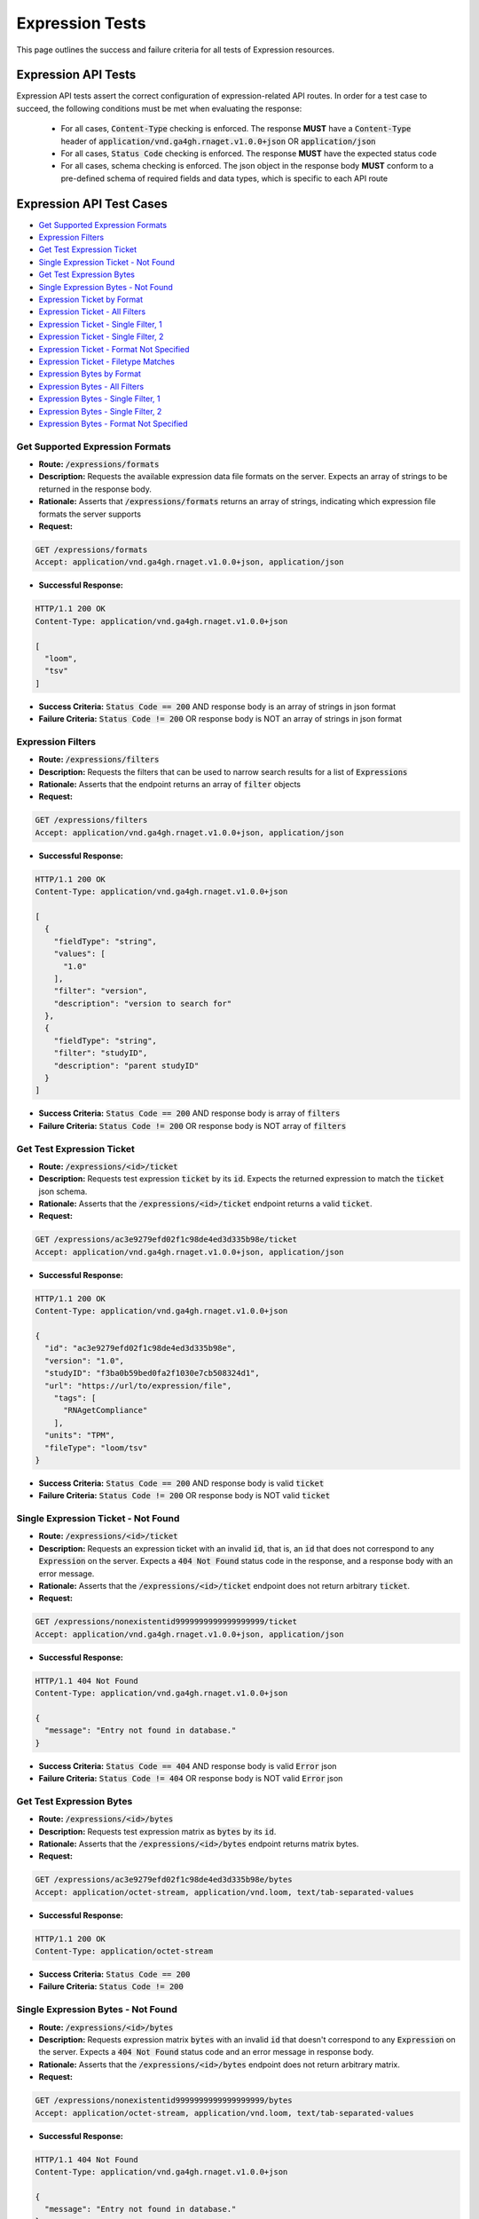 Expression Tests
===================

This page outlines the success and failure criteria for all tests of Expression resources.

Expression API Tests
---------------------

Expression API tests assert the correct configuration of expression-related API 
routes. In order for a test case to succeed, the following conditions must be
met when evaluating the response:
    
    * For all cases, :code:`Content-Type` checking is enforced. The response **MUST** have a :code:`Content-Type` header of :code:`application/vnd.ga4gh.rnaget.v1.0.0+json` OR :code:`application/json`
    * For all cases, :code:`Status Code` checking is enforced. The response **MUST** have the expected status code
    * For all cases, schema checking is enforced. The json object in the response body **MUST** conform to a pre-defined schema of required fields and data types, which is specific to each API route

Expression API Test Cases
--------------------------

* `Get Supported Expression Formats`_
* `Expression Filters`_
* `Get Test Expression Ticket`_
* `Single Expression Ticket - Not Found`_
* `Get Test Expression Bytes`_
* `Single Expression Bytes - Not Found`_
* `Expression Ticket by Format`_
* `Expression Ticket - All Filters`_
* `Expression Ticket - Single Filter, 1`_
* `Expression Ticket - Single Filter, 2`_
* `Expression Ticket - Format Not Specified`_
* `Expression Ticket - Filetype Matches`_
* `Expression Bytes by Format`_
* `Expression Bytes - All Filters`_
* `Expression Bytes - Single Filter, 1`_
* `Expression Bytes - Single Filter, 2`_
* `Expression Bytes - Format Not Specified`_

Get Supported Expression Formats
#################################
* **Route:** :code:`/expressions/formats`
* **Description:** Requests the available expression data file formats on the server. Expects an array of strings to be returned in the response body.
* **Rationale:** Asserts that :code:`/expressions/formats` returns an array of strings, indicating which expression file formats the server supports

* **Request:**

.. code-block:: python

   GET /expressions/formats
   Accept: application/vnd.ga4gh.rnaget.v1.0.0+json, application/json

* **Successful Response:**

.. code-block:: python

   HTTP/1.1 200 OK
   Content-Type: application/vnd.ga4gh.rnaget.v1.0.0+json

   [
     "loom",
     "tsv"
   ]

* **Success Criteria:** :code:`Status Code == 200` AND response body is an array of strings in json format
* **Failure Criteria:** :code:`Status Code != 200` OR response body is NOT an array of strings in json format

Expression Filters
###########################
* **Route:** :code:`/expressions/filters`
* **Description:** Requests the filters that can be used to narrow search results for a list of :code:`Expressions`
* **Rationale:** Asserts that the endpoint returns an array of :code:`filter` objects

* **Request:**

.. code-block:: python

   GET /expressions/filters
   Accept: application/vnd.ga4gh.rnaget.v1.0.0+json, application/json

* **Successful Response:**

.. code-block:: python

   HTTP/1.1 200 OK
   Content-Type: application/vnd.ga4gh.rnaget.v1.0.0+json

   [
     {
       "fieldType": "string",
       "values": [
         "1.0"
       ],
       "filter": "version",
       "description": "version to search for"
     },
     {
       "fieldType": "string",
       "filter": "studyID",
       "description": "parent studyID"
     }
   ]

* **Success Criteria:** :code:`Status Code == 200` AND response body is array of :code:`filters`
* **Failure Criteria:** :code:`Status Code != 200` OR response body is NOT array of :code:`filters`

Get Test Expression Ticket
############################
* **Route:** :code:`/expressions/<id>/ticket`
* **Description:** Requests test expression :code:`ticket` by its :code:`id`. Expects the returned expression to match the :code:`ticket` json schema.
* **Rationale:** Asserts that the :code:`/expressions/<id>/ticket` endpoint returns a valid :code:`ticket`.

* **Request:**

.. code-block:: python

   GET /expressions/ac3e9279efd02f1c98de4ed3d335b98e/ticket
   Accept: application/vnd.ga4gh.rnaget.v1.0.0+json, application/json

* **Successful Response:**

.. code-block:: python

   HTTP/1.1 200 OK
   Content-Type: application/vnd.ga4gh.rnaget.v1.0.0+json

   {
     "id": "ac3e9279efd02f1c98de4ed3d335b98e",
     "version": "1.0",
     "studyID": "f3ba0b59bed0fa2f1030e7cb508324d1",
     "url": "https://url/to/expression/file",
       "tags": [
         "RNAgetCompliance"
       ],
     "units": "TPM",
     "fileType": "loom/tsv"
   }

* **Success Criteria:** :code:`Status Code == 200` AND response body is valid :code:`ticket`
* **Failure Criteria:** :code:`Status Code != 200` OR response body is NOT valid :code:`ticket`

Single Expression Ticket - Not Found
######################################
* **Route:** :code:`/expressions/<id>/ticket`
* **Description:** Requests an expression ticket with an invalid :code:`id`, that is, an :code:`id` that does not correspond to any :code:`Expression` on the server. Expects a :code:`404 Not Found` status code in the response, and a response body with an error message.
* **Rationale:** Asserts that the :code:`/expressions/<id>/ticket` endpoint does not return arbitrary :code:`ticket`.

* **Request:**

.. code-block:: python

   GET /expressions/nonexistentid9999999999999999999/ticket
   Accept: application/vnd.ga4gh.rnaget.v1.0.0+json, application/json

* **Successful Response:**

.. code-block:: python

   HTTP/1.1 404 Not Found
   Content-Type: application/vnd.ga4gh.rnaget.v1.0.0+json

   {
     "message": "Entry not found in database."
   }

* **Success Criteria:** :code:`Status Code == 404` AND response body is valid :code:`Error` json
* **Failure Criteria:** :code:`Status Code != 404` OR response body is NOT valid :code:`Error` json

Get Test Expression Bytes
##########################
* **Route:** :code:`/expressions/<id>/bytes`
* **Description:** Requests test expression matrix as :code:`bytes` by its :code:`id`.
* **Rationale:** Asserts that the :code:`/expressions/<id>/bytes` endpoint returns matrix bytes.

* **Request:**

.. code-block:: python

   GET /expressions/ac3e9279efd02f1c98de4ed3d335b98e/bytes
   Accept: application/octet-stream, application/vnd.loom, text/tab-separated-values

* **Successful Response:**

.. code-block:: python

   HTTP/1.1 200 OK
   Content-Type: application/octet-stream

* **Success Criteria:** :code:`Status Code == 200`
* **Failure Criteria:** :code:`Status Code != 200`

Single Expression Bytes - Not Found
####################################
* **Route:** :code:`/expressions/<id>/bytes`
* **Description:** Requests expression matrix :code:`bytes` with an invalid :code:`id` that doesn't correspond to any :code:`Expression` on the server. Expects a :code:`404 Not Found` status code and an error message in response body.
* **Rationale:** Asserts that the :code:`/expressions/<id>/bytes` endpoint does not return arbitrary matrix.

* **Request:**

.. code-block:: python

   GET /expressions/nonexistentid9999999999999999999/bytes
   Accept: application/octet-stream, application/vnd.loom, text/tab-separated-values

* **Successful Response:**

.. code-block:: python

   HTTP/1.1 404 Not Found
   Content-Type: application/vnd.ga4gh.rnaget.v1.0.0+json

   {
     "message": "Entry not found in database."
   }

* **Success Criteria:** :code:`Status Code == 404` AND response body is valid :code:`Error` json
* **Failure Criteria:** :code:`Status Code != 404` OR response body is NOT valid :code:`Error` json

Expression Ticket by Format
################################
* **Route:** :code:`/expressions/ticket`
* **Description:** Requests joined matrix, specifying only the required 'format' parameter. Expects :code:`ticket` response.
* **Rationale:** Asserts that the :code:`/expressions/ticket` returns a valid :code:`ticket`.

* **Request:**

.. code-block:: python

   GET /expressions/ticket?format=loom
   Accept: application/vnd.ga4gh.rnaget.v1.0.0+json, application/json

* **Successful Response:**

.. code-block:: python

   HTTP/1.1 200 OK
   Content-Type: application/vnd.ga4gh.rnaget.v1.0.0+json

    {
      "tags": [],
      "studyID": "6cccbbd76b9c4837bd7342dd616d0fec",
      "url": "/path/to/E-MTAB-5423-query-results.tpms.loom",
      "units": "TPM",
      "version": "1.0",
      "fileType": "loom"
    }

* **Success Criteria:** :code:`Status Code == 200` AND response body is :code:`ticket`
* **Failure Criteria:** :code:`Status Code != 200` OR response body is NOT :code:`ticket`

Expression Ticket - All Filters
####################################
* **Route:** :code:`/expressions/ticket`
* **Description:** Requests joined matrix, using all filtering parameters associated with test expression. Expects :code:`ticket`.
* **Rationale:** Asserts that :code:`/expressions/ticket` returns :code:`ticket` when specifying filters.

* **Request:**

.. code-block:: python

   GET /expressions/ticket?format=loom&version=1.0&studyID=f3ba0b59bed0fa2f1030e7cb508324d1
   Accept: application/vnd.ga4gh.rnaget.v1.0.0+json, application/json

* **Successful Response:**

.. code-block:: python

   HTTP/1.1 200 OK
   Content-Type: application/vnd.ga4gh.rnaget.v1.0.0+json

    {
      "url": "https://path/to/expression.loom",
      "units": "TPM",
      "fileType": "loom"
    }

* **Success Criteria:** :code:`Status Code == 200` AND response body is :code:`ticket`
* **Failure Criteria:** :code:`Status Code != 200` OR response body is NOT :code:`ticket`

Expression Ticket - Single Filter, 1
#########################################
* **Route:** :code:`/expressions/ticket`
* **Description:** Requests joined matrix using only 1 filtering parameter associated with test expression (in addition to format). Expects :code:`ticket`.
* **Rationale:** Asserts filtering parameters can be used independently of one another, and that each filter yields a valid :code:`ticket`.

* **Requests:**

.. code-block:: python

   GET /expressions/ticket?format=loom&version=1.0
   Accept: application/vnd.ga4gh.rnaget.v1.0.0+json, application/json

* **Successful Response:**

.. code-block:: python

   HTTP/1.1 200 OK
   Content-Type: application/vnd.ga4gh.rnaget.v1.0.0+json

    {
      "url": "https://path/to/expression.loom",
      "units": "TPM",
      "version": "1.0",
      "fileType": "loom"
    }

* **Success Criteria:** :code:`Status Code == 200` AND response body is :code:`ticket`
* **Failure Criteria:** :code:`Status Code != 200` OR response body is NOT :code:`ticket`

Expression Ticket - Single Filter, 2
#########################################
* **Route:** :code:`/expressions/ticket`
* **Description:** Requests joined matrix using only 1 filtering parameter (a different filter than above) associated with test expression (in addition to format). Expects :code:`ticket`.
* **Rationale:** Asserts filtering parameters can be used independently of one another, and that each filter yields a valid :code:`ticket`.

* **Requests:**

.. code-block:: python

   GET /expressions/ticket?format=loom&studyID=f3ba0b59bed0fa2f1030e7cb508324d1
   Accept: application/vnd.ga4gh.rnaget.v1.0.0+json, application/json

* **Successful Response:**

.. code-block:: python

   HTTP/1.1 200 OK
   Content-Type: application/vnd.ga4gh.rnaget.v1.0.0+json

    {
      "studyID": "f3ba0b59bed0fa2f1030e7cb508324d1",
      "url": "/path/to/expression.loom",
      "units": "TPM",
      "fileType": "loom"
    }

* **Success Criteria:** :code:`Status Code == 200` AND response body is :code:`ticket`.
* **Failure Criteria:** :code:`Status Code != 200` OR response body is NOT :code:`ticket`.

Expression Ticket - Format Not Specified
##########################################
* **Route:** :code:`/expressions/ticket`
* **Description:** Requests joined matrix WITHOUT specifying the required :code:`format` parameter. Expects a :code:`4xx` response with error message.
* **Rationale:** As the :code:`format` parameter is required to specify file format for the :code:`/expressions/ticket` endpoint, this test asserts malformed requests raise an error.

* **Request:**

.. code-block:: python

   GET /expressions/ticket
   Accept: application/vnd.ga4gh.rnaget.v1.0.0+json, application/json

* **Successful Response:**

.. code-block:: python

   HTTP/1.1 400 Bad Request
   Content-Type: application/vnd.ga4gh.rnaget.v1.0.0+json

   {
     "message": "Input payload validation failed"
   }

* **Success Criteria:** :code:`Status Code == 4xx` AND response body is valid :code:`Error` json
* **Failure Criteria:** :code:`Status Code != 4xx` AND response body is NOT valid :code:`Error` json

Expression Ticket - Filetype Matches
######################################
* **Route:** :code:`/expressions/ticket`
* **Description:** Requests joined matrix, only specifying the required :code:`format` parameter. Checks that :code:`ticket` has a :code:`fileType` matching requested :code:`format`.
* **Rationale:** Asserts that the :code:`/expressions/ticket` endpoint returns :code:`ticket` with fileType matching the request.

* **Request:**

.. code-block:: python

   GET /expressions/ticket?format=loom
   Accept: application/vnd.ga4gh.rnaget.v1.0.0+json, application/json

* **Successful Response:**

.. code-block:: python

   HTTP/1.1 200 OK
   Content-Type: application/vnd.ga4gh.rnaget.v1.0.0+json

    {
      "url": "/path/to/E-MTAB-5423-query-results.tpms.loom",
      "units": "TPM",
      "fileType": "loom"
    }

* **Success Criteria:** :code:`Status Code == 200` AND response body is :code:`ticket` AND :code:`fileType` matches requested :code:`format`
* **Failure Criteria:** :code:`Status Code != 200` OR response body is NOT :code:`ticket` OR :code:`fileType` DOES NOT match requested :code:`format`

Expression Bytes by Format
############################
* **Route:** :code:`/expressions/bytes`
* **Description:** Requests joined matrix bytes, only specifying the required :code:`format` parameter.
* **Rationale:** Asserts that the :code:`/expressions/bytes` endpoint returns matrix bytes.

* **Request:**

.. code-block:: python

   GET /expressions/bytes?format=loom
   Accept: application/octet-stream, application/vnd.loom, text/tab-separated-values

* **Successful Response:**

.. code-block:: python

   HTTP/1.1 200 OK
   Content-Type: application/octet-stream

* **Success Criteria:** :code:`Status Code == 200`
* **Failure Criteria:** :code:`Status Code != 200`

Expression Bytes - All Filters
###############################
* **Route:** :code:`/expressions/bytes`
* **Description:** Requests joined matrix bytes using all expression filters.
* **Rationale:** Asserts that the :code:`/expressions/bytes` endpoint returns matrix bytes when all filters are provided.

* **Request:**

.. code-block:: python

   GET /expressions/bytes?format=loom&version=1.0&studyID=f3ba0b59bed0fa2f1030e7cb508324d1
   Accept: application/octet-stream, application/vnd.loom, text/tab-separated-values

* **Successful Response:**

.. code-block:: python

   HTTP/1.1 200 OK
   Content-Type: application/octet-stream

* **Success Criteria:** :code:`Status Code == 200`
* **Failure Criteria:** :code:`Status Code != 200`

Expression Bytes - Single Filter, 1
#####################################
* **Route:** :code:`/expressions/bytes`
* **Description:** Requests joined matrix bytes using one expression filter (in addition to format).
* **Rationale:** Asserts filter parameters can be used independently of one another.

* **Request:**

.. code-block:: python

   GET /expressions/bytes?format=loom&version=1.0
   Accept: application/octet-stream, application/vnd.loom, text/tab-separated-values

* **Successful Response:**

.. code-block:: python

   HTTP/1.1 200 OK
   Content-Type: application/octet-stream

* **Success Criteria:** :code:`Status Code == 200`
* **Failure Criteria:** :code:`Status Code != 200`

Expression Bytes - Single Filter, 2
####################################
* **Route:** :code:`/expressions/bytes`
* **Description:** Requests joined matrix bytes using one expression filter (different than above), in addition to format.
* **Rationale:** Asserts filter parameters can be used independently of one another.

* **Request:**

.. code-block:: python

   GET /expressions/bytes?format=loom&studyID=f3ba0b59bed0fa2f1030e7cb508324d1
   Accept: application/octet-stream, application/vnd.loom, text/tab-separated-values

* **Successful Response:**

.. code-block:: python

   HTTP/1.1 200 OK
   Content-Type: application/octet-stream
  
* **Success Criteria:** :code:`Status Code == 200`
* **Failure Criteria:** :code:`Status Code != 200`

Expression Bytes - Format Not Specified
########################################
* **Route:** :code:`/expressions/bytes`
* **Description:** Requests joined matrix bytes WITHOUT specifying required :code:`format` parameter. Expects a :code:`4xx` response with error message.
* **Rationale:** As the :code:`format` parameter is required to specify file format for the :code:`/expressions/bytes` endpoint, this test asserts malformed requests raise an error.

* **Request:**

.. code-block:: python

   GET /expressions/bytes
   Accept: application/octet-stream, application/vnd.loom, text/tab-separated-values

* **Successful Response:**

.. code-block:: python

   HTTP/1.1 400 Bad Request
   Content-Type: application/vnd.ga4gh.rnaget.v1.0.0+json

   {
     "message": "Input payload validation failed"
   }

* **Success Criteria:** :code:`Status Code == 4xx` AND response body is valid :code:`Error` json
* **Failure Criteria:** :code:`Status Code != 4xx` AND response body is NOT valid :code:`Error` json

Expression API Non-Implemented Test Cases
------------------------------------------

* `Expression Formats Not Implemented`_
* `Expression Ticket by Id Not Implemented`_
* `Expression Bytes by Id Not Implemented`_
* `Expression Filters Not Implemented`_
* `Expression Ticket Not Implemented`_
* `Expression Bytes Not Implemented`_

Expression Formats Not Implemented
##########################################
* **Route:** :code:`/expressions/formats`
* **Description:** If the :code:`Expressions` endpoint is specified as :code:`Not Implemented` in the config file, then this test will be run. Requests the :code:`/expressions/formats` endpoint, expecting a :code:`501 Not Implemented` status code response
* **Rationale:** Asserts that :code:`Expression` related endpoints are correctly non-implemented according to the spec

* **Request:**

.. code-block:: python

   GET /expressions/formats
   Accept: application/vnd.ga4gh.rnaget.v1.0.0+json, application/json

* **Successful Response:**

.. code-block:: python

   HTTP/1.1 501 Not Implemented
   Content-Type: application/vnd.ga4gh.rnaget.v1.0.0+json

* **Success Criteria:** :code:`Status Code == 501`
* **Failure Criteria:** :code:`Status Code != 501`

Expression Ticket by Id Not Implemented
#######################################
* **Route:** :code:`/expressions/<id>/ticket`
* **Description:** If expressions endpoints are :code:`Not Implemented`, this test will request :code:`/expressions/<id>/ticket`, expecting a :code:`501 Not Implemented` status code response
* **Rationale:** Asserts :code:`Expression` related endpoints are correctly non-implemented

* **Request:**

.. code-block:: python

   GET /expressions/nonexistentid9999999999999999999/ticket
   Accept: application/vnd.ga4gh.rnaget.v1.0.0+json, application/json

* **Successful Response:**

.. code-block:: python

   HTTP/1.1 501 Not Implemented
   Content-Type: application/vnd.ga4gh.rnaget.v1.0.0+json

* **Success Criteria:** :code:`Status Code == 501`
* **Failure Criteria:** :code:`Status Code != 501`

Expression Bytes by Id Not Implemented
########################################

* **Route:** :code:`/expressions/<id>/bytes`
* **Description:** If expressions endpoints are :code:`Not Implemented`, this test will request :code:`/expressions/<id>/bytes`, expecting a :code:`501 Not Implemented` status code response
* **Rationale:** Asserts :code:`Expression` related endpoints are correctly non-implemented

* **Request:**

.. code-block:: python

   GET /expressions/nonexistentid9999999999999999999/bytes
   Accept: application/octet-stream, application/vnd.loom, text/tab-separated-values

* **Successful Response:**

.. code-block:: python

   HTTP/1.1 501 Not Implemented
   Content-Type: application/vnd.ga4gh.rnaget.v1.0.0+json

* **Success Criteria:** :code:`Status Code == 501`
* **Failure Criteria:** :code:`Status Code != 501`

Expression Filters Not Implemented
##########################################
* **Route:** :code:`/expressions/filters`
* **Description:** If expressions endpoints are :code:`Not Implemented`, this test will request :code:`/expressions/filters`, expecting a :code:`501 Not Implemented` status code response
* **Rationale:** Asserts that :code:`Expression` related endpoints are correctly non-implemented

* **Request:**

.. code-block:: python

   GET /expressions/filters
   Accept: application/vnd.ga4gh.rnaget.v1.0.0+json, application/json

* **Successful Response:**

.. code-block:: python

   HTTP/1.1 501 Not Implemented
   Content-Type: application/vnd.ga4gh.rnaget.v1.0.0+json

* **Success Criteria:** :code:`Status Code == 501`
* **Failure Criteria:** :code:`Status Code != 501`

Expression Ticket Not Implemented
##################################
* **Route:** :code:`/expressions/ticket`
* **Description:** If expressions endpoints are :code:`Not Implemented`, this test will request :code:`/expressions/ticket`, expecting a :code:`501 Not Implemented` status code response
* **Rationale:** Asserts that :code:`Expression` related endpoints are correctly non-implemented

* **Request:**

.. code-block:: python

   GET /expressions/ticket
   Accept: application/vnd.ga4gh.rnaget.v1.0.0+json, application/json

* **Successful Response:**

.. code-block:: python

   HTTP/1.1 501 Not Implemented
   Content-Type: application/vnd.ga4gh.rnaget.v1.0.0+json

* **Success Criteria:** :code:`Status Code == 501`
* **Failure Criteria:** :code:`Status Code != 501`

Expression Bytes Not Implemented
#################################
* **Route:** :code:`/expressions/bytes`
* **Description:** If expressions endpoints are :code:`Not Implemented`, this test will request :code:`/expressions/bytes`, expecting a :code:`501 Not Implemented` status code response
* **Rationale:** Asserts that :code:`Expression` related endpoints are correctly non-implemented

* **Request:**

.. code-block:: python

   GET /expressions/bytes
   Accept: application/octet-stream, application/vnd.loom, text/tab-separated-values

* **Successful Response:**

.. code-block:: python

   HTTP/1.1 501 Not Implemented
   Content-Type: application/vnd.ga4gh.rnaget.v1.0.0+json

* **Success Criteria:** :code:`Status Code == 501`
* **Failure Criteria:** :code:`Status Code != 501`

Expression Content Tests
------------------------

Expression content tests assert that expression matrices downloaded from the 
RNAget server contain the expected content/results based on the request. Matrix
rows, columns, and values are cross-referenced against the request to ensure the
correct data has been returned.

Expression Content Test Cases
------------------------------

* `Expression Ticket by Id Content Test Cases`_
* `Expression Bytes by Id Content Test Cases`_
* `Expression Ticket Content Test Cases`_
* `Expression Bytes Content Test Cases`_

Expression Ticket by Id Content Test Cases
###########################################
* **Route:** :code:`/expressions/<id>/ticket`
* **Description:** Download test expression by ticket multiple times (sometimes slicing by featureIDList, featureNameList, sampleIDList).
* **Rationale:** Asserts correct matrix file is associated with the test expression :code:`id`. Validates expression values match expected. Validates returned columns/rows match expected based on slice parameters.

* **Request:**

.. code-block:: python

   GET /expressions/ac3e9279efd02f1c98de4ed3d335b98e/ticket
   Accept: application/vnd.ga4gh.rnaget.v1.0.0+json, application/json

* **Success Criteria:** Test expression matrix columns, rows, values match expected
* **Failure Criteria:** Test expression matrix columns, rows, values DO NOT match expected

Expression Bytes by Id Content Test Cases
###########################################
* **Route:** :code:`/expressions/<id>/bytes`
* **Description:** Download test expression by bytes multiple times (sometimes slicing by featureIDList, featureNameList, sampleIDList).
* **Rationale:** Asserts correct matrix file is associated with the test expression :code:`id`. Validates expression values match expected. Validates returned columns/rows match expected based on slice parameters.

* **Request:**

.. code-block:: python

   GET /expressions/ac3e9279efd02f1c98de4ed3d335b98e/bytes
   Accept: application/vnd.ga4gh.rnaget.v1.0.0+json, application/json

* **Success Criteria:** Test expression matrix columns, rows, values match expected
* **Failure Criteria:** Test expression matrix columns, rows, values DO NOT match expected

Expression Ticket Content Test Cases
###########################################
* **Route:** :code:`/expressions/ticket`
* **Description:** Download joined expression matrix by ticket multiple times (sometimes slicing by featureIDList, featureNameList, sampleIDList).
* **Rationale:** Asserts joined matrix. Validates expression values match expected. Validates returned columns/rows match expected based on slice parameters.

* **Request:**

.. code-block:: python

   GET /expressions/ticket?format=loom
   Accept: application/vnd.ga4gh.rnaget.v1.0.0+json, application/json

* **Success Criteria:** Joined expression matrix columns, rows, values match expected
* **Failure Criteria:** Joined expression matrix columns, rows, values DO NOT match expected

Expression Bytes Content Test Cases
###########################################
* **Route:** :code:`/expressions/bytes`
* **Description:** Download joined expression matrix by bytes multiple times (sometimes slicing by featureIDList, featureNameList, sampleIDList).
* **Rationale:** Asserts joined matrix. Validates expression values match expected. Validates returned columns/rows match expected based on slice parameters.

* **Request:**

.. code-block:: python

   GET /expressions/bytes?format=loom
   Accept: application/vnd.ga4gh.rnaget.v1.0.0+json, application/json

* **Success Criteria:** Joined expression matrix columns, rows, values match expected
* **Failure Criteria:** Joined expression matrix columns, rows, values DO NOT match expected
